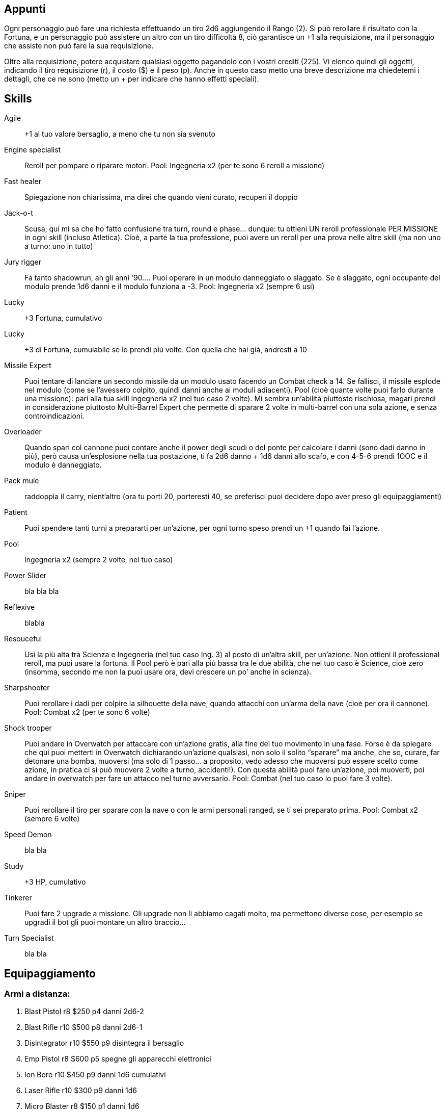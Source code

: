 

== Appunti 

Ogni personaggio può fare una richiesta effettuando un tiro 2d6 aggiungendo il Rango (2). Si può rerollare il risultato con la Fortuna, e un personaggio può assistere un altro con un tiro difficoltà 8, ciò garantisce un +1 alla requisizione, ma il personaggio che assiste non può fare la sua requisizione.

Oltre alla requisizione, potere acquistare qualsiasi oggetto pagandolo con i vostri crediti (225).
Vi elenco quindi gli oggetti, indicando il tiro requisizione (r), il costo ($) e il peso (p). Anche in questo caso metto una breve descrizione ma chiedetemi i dettagli, che ce ne sono (metto un + per indicare che hanno effetti speciali).


== Skills


Agile:: +1 al tuo valore bersaglio, a meno che tu non sia svenuto
Engine specialist:: Reroll per pompare o riparare motori. Pool: Ingegneria x2 (per te sono 6 reroll a missione)
Fast healer:: Spiegazione non chiarissima, ma direi che quando vieni curato, recuperi il doppio
Jack-o-t:: Scusa, qui mi sa che ho fatto confusione tra turn, round e phase… dunque: tu ottieni UN reroll professionale PER MISSIONE in ogni skill (incluso Atletica). Cioè, a parte la tua professione, puoi avere un reroll per una prova nelle altre skill (ma non uno a turno: uno in tutto)
Jury rigger:: Fa tanto shadowrun, ah gli anni '90…. Puoi operare in un modulo danneggiato o slaggato. Se è slaggato, ogni occupante del modulo prende 1d6 danni e il modulo funziona a -3. Pool: Ingegneria x2 (sempre 6 usi)
Lucky:: +3 Fortuna, cumulativo
Lucky:: +3 di Fortuna, cumulabile se lo prendi più volte. Con quella che hai già, andresti a 10
Missile Expert:: Puoi tentare di lanciare un secondo missile da un modulo usato facendo un Combat check a 14. Se fallisci, il missile esplode nel modulo (come se l’avessero colpito, quindi danni anche ai moduli adiacenti). Pool (cioè quante volte puoi farlo durante una missione): pari alla tua skill Ingegneria x2 (nel tuo caso 2 volte). Mi sembra un’abilità piuttosto rischiosa, magari prendi in considerazione piuttosto Multi-Barrel Expert che permette di sparare 2 volte in multi-barrel con una sola azione, e senza controindicazioni.
Overloader:: Quando spari col cannone puoi contare anche il power degli scudi o del ponte per calcolare i danni (sono dadi danno in più), però causa un’esplosione nella tua postazione, ti fa 2d6 danno + 1d6 danni allo scafo, e con 4-5-6 prendi 1OOC e il modulo è danneggiato.
Pack mule:: raddoppia il carry, nient’altro (ora tu porti 20, porteresti 40, se preferisci puoi decidere dopo aver preso gli equipaggiamenti)
Patient:: Puoi spendere tanti turni a prepararti per un'azione, per ogni turno speso prendi un +1 quando fai l’azione.
Pool:: Ingegneria x2 (sempre 2 volte, nel tuo caso)
Power Slider:: bla bla bla 
Reflexive:: blabla
Resouceful:: Usi la più alta tra Scienza e Ingegneria (nel tuo caso Ing. 3) al posto di un’altra skill, per un’azione. Non ottieni il professional reroll, ma puoi usare la fortuna. Il Pool però è pari alla più bassa tra le due abilità, che nel tuo caso è Science, cioè zero (insomma, secondo me non la puoi usare ora, devi crescere un po’ anche in scienza).
Sharpshooter:: Puoi rerollare i dadi per colpire la silhouette della nave, quando attacchi con un’arma della nave (cioè per ora il cannone). Pool: Combat x2 (per te sono 6 volte)
Shock trooper:: Puoi andare in Overwatch per attaccare con un’azione gratis, alla fine del tuo movimento in una fase. Forse è da spiegare che qui puoi metterti in Overwatch dichiarando un’azione qualsiasi, non solo il solito “sparare” ma anche, che so, curare, far detonare una bomba, muoversi (ma solo di 1 passo… a proposito, vedo adesso che muoversi può essere scelto come azione, in pratica ci si può muovere 2 volte a turno, accidenti!). Con questa abilità puoi fare un’azione, poi muoverti, poi andare in overwatch per fare un attacco nel turno avversario. Pool: Combat (nel tuo caso lo puoi fare 3 volte).
Sniper:: Puoi rerollare il tiro per sparare con la nave o con le armi personali ranged, se ti sei preparato prima. Pool: Combat x2 (sempre 6 volte)
Speed Demon:: bla bla 
Study:: +3 HP, cumulativo
Tinkerer:: Puoi fare 2 upgrade a missione. Gli upgrade non li abbiamo cagati molto, ma permettono diverse cose, per esempio se upgradi il bot gli puoi montare un altro braccio...
Turn Specialist:: bla bla 



== Equipaggiamento

=== Armi a distanza:

. Blast Pistol r8 $250 p4 danni 2d6-2
. Blast Rifle r10 $500 p8 danni 2d6-1 +
. Disintegrator r10 $550 p9 disintegra il bersaglio
. Emp Pistol r8 $600 p5 spegne gli apparecchi elettronici
. Ion Bore r10 $450 p9 danni 1d6 cumulativi +
. Laser Rifle r10 $300 p9 danni 1d6 +
. Micro Blaster r8 $150 p1 danni 1d6 +
. Needle Pistol r9 $300 p4 le armi needle sparano vari tipi di tossine
. Needle Rifle r10 $400 p7 come sopra
. Nerve Disruptor r9 $300 p5 danni 2d6-4 e fa cadere le cose di mano
. Particle Rifle r12 $1000 p12 danni max 3d6 +
. Plasma Projector r12 $1100 p20 danni 1d6 colpisce tutto ciò che attraversa e incendia
. Rocket Pistol r13 $1200 p6 spara le granate (per le granate vedi sotto)
. Stun Gun r8 $200 p3 stordisce
 
=== Armi corpo a corpo:

. Energy Blade r14 $1300 p8 danni 3d6-3 ma è difficile da usare
. Knife r8 $5 p1 danni 1d6
. Vibraknife r9 $250 p4 danni 1d6 ignora armature
 
=== Granate:

. EMP r8 $25 p2 spegne gli apparecchi elettronici
. Energy r8 $25 p2 danni 2d6 - distanza
. Fragmentation r8 $25 p2 danni 2d6 - distanza (armature contano doppio ma non risente degli attacchi EMP)
. Stun r8 $25 p2 stordisce
. Satchel Charge r11 $100 p5 è una carica esplosiva con detonatore, danni 2d6 più 1d6 allo scafo etc.
 
=== Equipaggiamento:

. Armatura r8 $200 p10 riduce 1 danno, possono portarla solo Xeloxiani e Umani (Franz e Mao)
. EVA r8 $100 p5 è il sistema di sopravvivenza nel vuoto, dura 100 round
. JetPack r13 $500 p4 permette di muoversi a razzo con check Pilotaggio 8
. MediKit r8 $250 p5 guarisce 1d6 danni usando Science 8
. Pack r6 $10 p2 è uno zaino, dimezza il peso degli oggetti portati, ma servono 2 azioni per estrarli
. Shield r11 $200 p10 aggiunge 1 al tuo valore bersaglio
. ToolKit r8 $100 p5 aggiunge +1 per riparare, upgradare, riconfigurare cannoni
. WristComp r13 $1000 p1 computer da polso, aggiunge +1 a Scienza per hackerare, upgradare equipaggiamento etc.

=== Droghe:

. Tutte le droghe sono r8 $25 p1, puoi caricarle su un Needler (o credo iniettarle a mano). Tipicamente aumentano di 1 una Skill (o riducono di 1 i danni) diminuendo di 1 tutte le altre, in più c’è una droga che fa resistere agli stordimenti, una che stordisce, una che cancella gli effetti di tutte le droghe. L’effetto dura fino a fine missione.
 
=== Cyberware (innesti cyborg):

. Mentor Chip r12 $500 p1 aggiunge +10% esperienza
. Skill Chip r13 $1000 p1 aggiunge +1 a una skill
. Skeletal Enhancement r14 $1500 p0 dà +1 Atletica per trasportare e per attaccare in corpo a corpo
. Cyberfoot r15 $2000 p6 aggiunge +6 al movimento
. Cyberhand r16 $2500 p4 aggiunge 1 mano
 
=== New Ship Module r13 $3000

Questo serve per ottenere un nuovo modulo della nave. Puoi lasciarlo allo spazioporto o sostituirlo a uno della nave se ti serve per la missione. Quando hai 3 moduli da parte, puoi richiedere uno scafo più grande gratis.

Volendo, puoi anche chiedere una nave della stessa stazza ma di una razza diversa, con un tiro requisizione 13.


